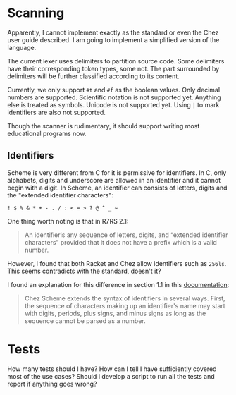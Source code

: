 * Scanning

Apparently, I cannot implement exactly as the standard or even the
Chez user guide described. I am going to implement a simplified
version of the language.

The current lexer uses delimiters to partition source code. Some
delimiters have their corresponding token types, some not. The part
surrounded by delimiters will be further classified according to its
content.

Currently, we only support =#t= and =#f= as the boolean values. Only
decimal numbers are supported. Scientific notation is not supported
yet. Anything else is treated as symbols. Unicode is not supported
yet. Using ~|~ to mark identifiers are also not supported.

Though the scanner is rudimentary, it should support writing most
educational programs now.

** Identifiers

Scheme is very different from C for it is permissive for
identifiers. In C, only alphabets, digits and underscore are allowed
in an identifier and it cannot begin with a digit. In Scheme, an
identifier can consists of letters, digits and the "extended
identifier characters":

#+begin_example
! $ % & * + - . / : < = > ? @ ^ _ ~
#+end_example

One thing worth noting is that in R7RS 2.1:

#+begin_quote
An identifieris any sequence of letters, digits, and “extended
identifier characters” provided that it does not have a prefix which
is a valid number.
#+end_quote

However, I found that both Racket and Chez allow identifiers such as
~256ls~. This seems contradicts with the standard, doesn't it?

I found an explanation for this difference in section 1.1 in this
[[https://cisco.github.io/ChezScheme/csug9.6/intro.html][documentation]]:

#+begin_quote
Chez Scheme extends the syntax of identifiers in several ways. First,
the sequence of characters making up an identifier's name may start
with digits, periods, plus signs, and minus signs as long as the
sequence cannot be parsed as a number.
#+end_quote

* Tests

How many tests should I have? How can I tell I have sufficiently
covered most of the use cases? Should I develop a script to run all
the tests and report if anything goes wrong?
